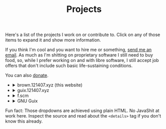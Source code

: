 #+TITLE: Projects

Here's a list of the projects I work on or contribute to. Click on any of those
items to expand it and show more information.

If you think I'm cool and you want to hire me or something, [[mailto:brown121407@member.fsf.org][send me an email]]. As much as I'm shitting on proprietary software I still need to buy food, so, while I prefer working on and with libre software, I still accept job offers that don't include such basic life-sustaining conditions. 

You can also [[https://brown.121407.xyz/donate.html][donate]].

#+begin_export html
<ul class="project-list">
  <li>
    <details>
      <summary>brown.121407.xyz (this website)</summary>
      <p>
        Minimalist weblog built using Emacs Lisp and Org.
        <dl>
          <dt>relation</dt>
          <dd>maintainer</dd>

          <dt>source code</dt>
          <dd><a href="https://git.sr.ht/~brown121407/brown.121407.xyz">sourcehut</a></dd>

          <dt>license</dt>
          <dd><a href="/COPYING">GPL 3+</a></dd>
        </dl>
      </p>
    </details>
  </li>
  <li>
    <details>
      <summary>guix.121407.xyz</summary>
      <p>
        Public channel for GNU Guix.

        <dl>
          <dt>relation</dt>
          <dd>maintainer</dd>

          <dt>source code</dt>
          <dd><a href="https://git.sr.ht/~brown121407/guix.121407.xyz">sourcehut</a></dd>

          <dt>license</dt>
          <dd><a href="https://git.sr.ht/~brown121407/guix.121407.xyz/tree/master/COPYING">GPL 3+</a></dd>
        </dl>
      </p>
    </details>
  </li>
  <li>
    <details>
      <summary>f.scm</summary>
      <p>
        Guile Scheme library for common operations on files and directories.

        <dl>
          <dt>relation</dt>
          <dd>maintainer</dd>

          <dt>source code</dt>
          <dd><a href="https://git.sr.ht/~brown121407/f.scm">sourcehut</a></dd>

          <dt>license</dt>
          <dd><a href="https://git.sr.ht/~brown121407/f.scm/tree/master/COPYING">GPL 3+</a></dd>
        </dl>
      </p>
    </details>
  </li>
  <li>
    <details>
      <summary>GNU Guix</summary>
      <p>
        Guix is an advanced distribution of the GNU operating system developed by the GNU Project—which respects the freedom of computer users.

        <dl>
          <dt>relation</dt>
          <dd><a href="http://git.savannah.gnu.org/cgit/guix.git/log/?qt=author&q=Alexandru-Sergiu+Marton">contributor</a></dd>

          <dt>source code</dt>
          <dd><a href="http://git.savannah.gnu.org/cgit/guix.git">savannah</a></dd>

          <dt>license</dt>
          <dd><a href="http://git.savannah.gnu.org/cgit/guix.git/tree/COPYING">GPL 3+</a></dd>
        </dl>
      </p>
    </details>
  </li>
</ul>
#+end_export

Fun fact: Those dropdowns are achieved using plain HTML. No JavaShit at work
here. Inspect the source and read about the ~<details>~ tag if you don't know
this already.
